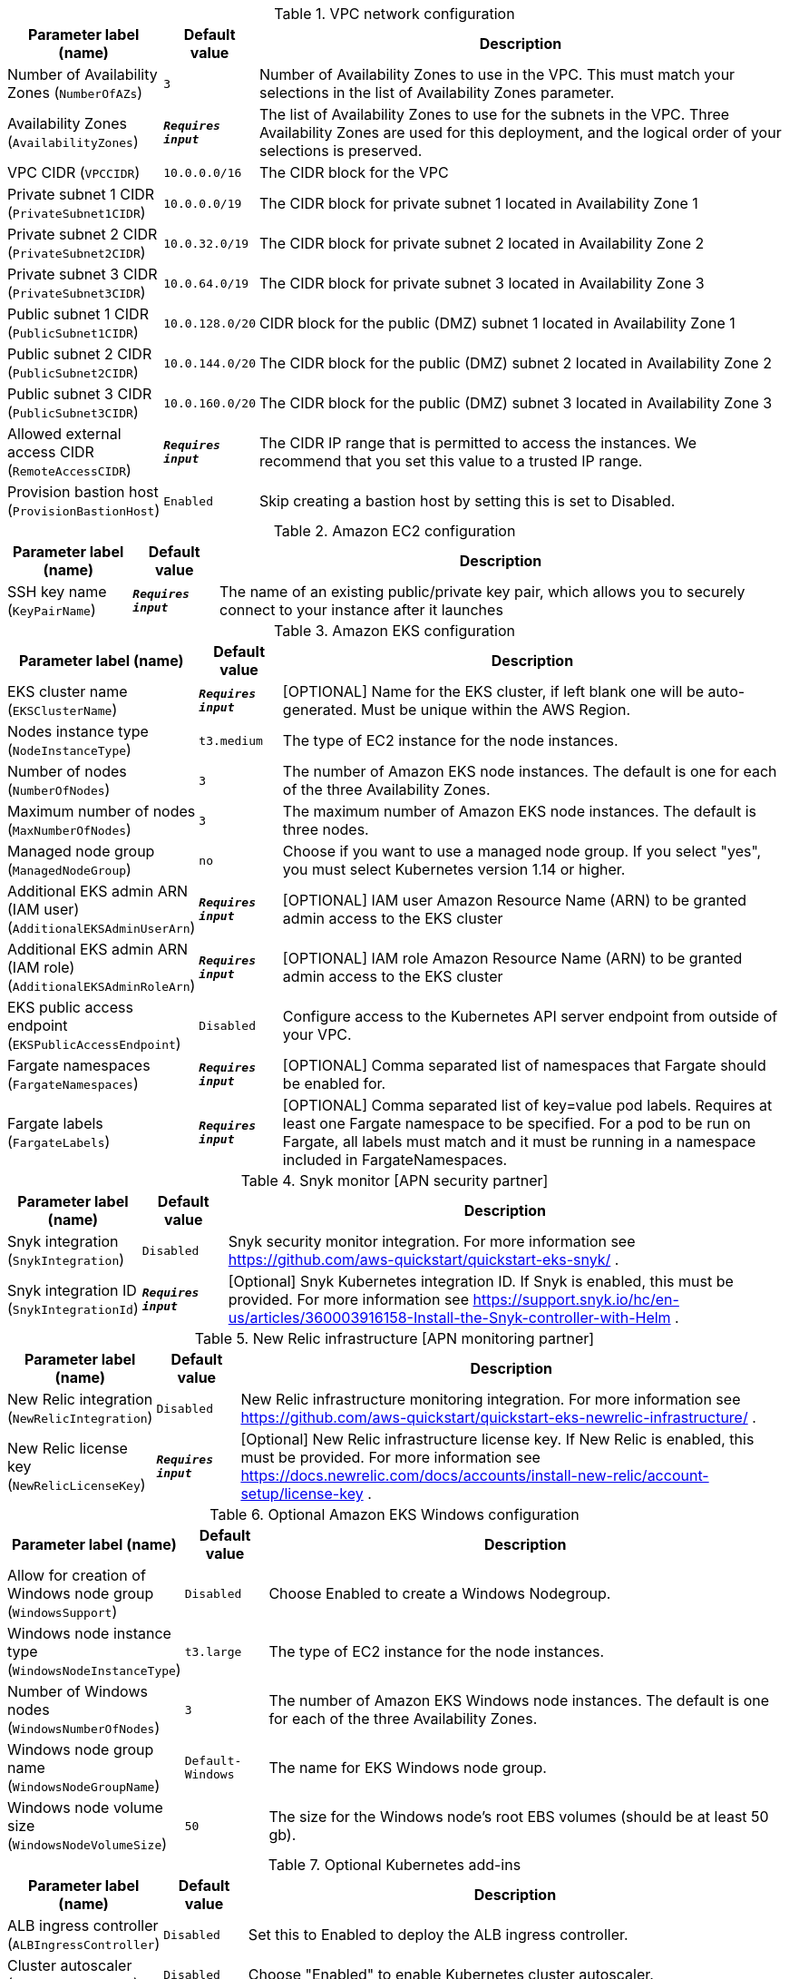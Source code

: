 
.VPC network configuration
[width="100%",cols="16%,11%,73%",options="header",]
|===
|Parameter label (name) |Default value|Description|Number of Availability Zones
(`NumberOfAZs`)|`3`|Number of Availability Zones to use in the VPC. This must match your selections in the list of Availability Zones parameter.|Availability Zones
(`AvailabilityZones`)|`**__Requires input__**`|The list of Availability Zones to use for the subnets in the VPC. Three Availability Zones are used for this deployment, and the logical order of your selections is preserved.|VPC CIDR
(`VPCCIDR`)|`10.0.0.0/16`|The CIDR block for the VPC|Private subnet 1 CIDR
(`PrivateSubnet1CIDR`)|`10.0.0.0/19`|The CIDR block for private subnet 1 located in Availability Zone 1|Private subnet 2 CIDR
(`PrivateSubnet2CIDR`)|`10.0.32.0/19`|The CIDR block for private subnet 2 located in Availability Zone 2|Private subnet 3 CIDR
(`PrivateSubnet3CIDR`)|`10.0.64.0/19`|The CIDR block for private subnet 3 located in Availability Zone 3|Public subnet 1 CIDR
(`PublicSubnet1CIDR`)|`10.0.128.0/20`|CIDR block for the public (DMZ) subnet 1 located in Availability Zone 1|Public subnet 2 CIDR
(`PublicSubnet2CIDR`)|`10.0.144.0/20`|The CIDR block for the public (DMZ) subnet 2 located in Availability Zone 2|Public subnet 3 CIDR
(`PublicSubnet3CIDR`)|`10.0.160.0/20`|The CIDR block for the public (DMZ) subnet 3 located in Availability Zone 3|Allowed external access CIDR
(`RemoteAccessCIDR`)|`**__Requires input__**`|The CIDR IP range that is permitted to access the instances. We recommend that you set this value to a trusted IP range.|Provision bastion host
(`ProvisionBastionHost`)|`Enabled`|Skip creating a bastion host by setting this is set to Disabled.
|===
.Amazon EC2 configuration
[width="100%",cols="16%,11%,73%",options="header",]
|===
|Parameter label (name) |Default value|Description|SSH key name
(`KeyPairName`)|`**__Requires input__**`|The name of an existing public/private key pair, which allows you to securely connect to your instance after it launches
|===
.Amazon EKS configuration
[width="100%",cols="16%,11%,73%",options="header",]
|===
|Parameter label (name) |Default value|Description|EKS cluster name
(`EKSClusterName`)|`**__Requires input__**`|[OPTIONAL] Name for the EKS cluster, if left blank one will be auto-generated. Must be unique within the AWS Region.|Nodes instance type
(`NodeInstanceType`)|`t3.medium`|The type of EC2 instance for the node instances.|Number of nodes
(`NumberOfNodes`)|`3`|The number of Amazon EKS node instances. The default is one for each of the three Availability Zones.|Maximum number of nodes
(`MaxNumberOfNodes`)|`3`|The maximum number of Amazon EKS node instances. The default is three nodes.|Managed node group
(`ManagedNodeGroup`)|`no`|Choose if you want to use a managed node group. If you select "yes", you must select Kubernetes version 1.14 or higher.|Additional EKS admin ARN (IAM user)
(`AdditionalEKSAdminUserArn`)|`**__Requires input__**`|[OPTIONAL] IAM user Amazon Resource Name (ARN) to be granted admin access to the EKS cluster|Additional EKS admin ARN (IAM role)
(`AdditionalEKSAdminRoleArn`)|`**__Requires input__**`|[OPTIONAL] IAM role Amazon Resource Name (ARN) to be granted admin access to the EKS cluster|EKS public access endpoint
(`EKSPublicAccessEndpoint`)|`Disabled`|Configure access to the Kubernetes API server endpoint from outside of your VPC.|Fargate namespaces
(`FargateNamespaces`)|`**__Requires input__**`|[OPTIONAL] Comma separated list of namespaces that Fargate should be enabled for.|Fargate labels
(`FargateLabels`)|`**__Requires input__**`|[OPTIONAL] Comma separated list of key=value pod labels. Requires at least one Fargate namespace to be specified. For a pod to be run on Fargate, all labels must match and it must be running in a namespace included in FargateNamespaces.
|===
.Snyk monitor [APN security partner]
[width="100%",cols="16%,11%,73%",options="header",]
|===
|Parameter label (name) |Default value|Description|Snyk integration
(`SnykIntegration`)|`Disabled`|Snyk security monitor integration. For more information see https://github.com/aws-quickstart/quickstart-eks-snyk/ .|Snyk integration ID
(`SnykIntegrationId`)|`**__Requires input__**`|[Optional] Snyk Kubernetes integration ID. If Snyk is enabled, this must be provided. For more information see https://support.snyk.io/hc/en-us/articles/360003916158-Install-the-Snyk-controller-with-Helm .
|===
.New Relic infrastructure [APN monitoring partner]
[width="100%",cols="16%,11%,73%",options="header",]
|===
|Parameter label (name) |Default value|Description|New Relic integration
(`NewRelicIntegration`)|`Disabled`|New Relic infrastructure monitoring integration. For more information see https://github.com/aws-quickstart/quickstart-eks-newrelic-infrastructure/ .|New Relic license key
(`NewRelicLicenseKey`)|`**__Requires input__**`|[Optional] New Relic infrastructure license key. If New Relic is enabled, this must be provided. For more information see https://docs.newrelic.com/docs/accounts/install-new-relic/account-setup/license-key .
|===
.Optional Amazon EKS Windows configuration
[width="100%",cols="16%,11%,73%",options="header",]
|===
|Parameter label (name) |Default value|Description|Allow for creation of Windows node group
(`WindowsSupport`)|`Disabled`|Choose Enabled to create a Windows Nodegroup.|Windows node instance type
(`WindowsNodeInstanceType`)|`t3.large`|The type of EC2 instance for the node instances.|Number of Windows nodes
(`WindowsNumberOfNodes`)|`3`|The number of Amazon EKS Windows node instances. The default is one for each of the three Availability Zones.|Windows node group name
(`WindowsNodeGroupName`)|`Default-Windows`|The name for EKS Windows node group.|Windows node volume size
(`WindowsNodeVolumeSize`)|`50`|The size for the Windows node's root EBS volumes (should be at least 50 gb).
|===
.Optional Kubernetes add-ins
[width="100%",cols="16%,11%,73%",options="header",]
|===
|Parameter label (name) |Default value|Description|ALB ingress controller
(`ALBIngressController`)|`Disabled`|Set this to Enabled to deploy the ALB ingress controller.|Cluster autoscaler
(`ClusterAutoScaler`)|`Disabled`|Choose "Enabled" to enable Kubernetes cluster autoscaler.|EFS storage class
(`EfsStorageClass`)|`Disabled`|Choose Enabled to enable EFS storage class, which will create the required EFS volume.|Monitoring stack
(`MonitoringStack`)|`None`|Enable monitoring stack with "Prometheus+Grafana"
|===
.AWS Quick Start configuration
[width="100%",cols="16%,11%,73%",options="header",]
|===
|Parameter label (name) |Default value|Description|Per account shared resources
(`PerAccountSharedResources`)|`Yes`|Choose No if you have already deployed another EKS Quick Start stack in this AWS account.|Per region shared resources
(`PerRegionSharedResources`)|`Yes`|Choose No if you have already deployed another EKS Quick Start stack in this region.|Config set name
(`ConfigSetName`)|`**__Requires input__**`|Name for the config set, if you have launched the advanced configuration stack, this name must match the ConfigSetName parameter in that stack for the configuration to be applied.|Quick Start S3 bucket name
(`QSS3BucketName`)|`aws-quickstart`|S3 bucket name for the Quick Start assets. This string can include numbers, lowercase letters, uppercase letters, and hyphens (-). It cannot start or end with a hyphen (-).|Quick Start S3 key prefix
(`QSS3KeyPrefix`)|`quickstart-amazon-eks/`|S3 key prefix for the Quick Start assets. Quick Start key prefix can include numbers, lowercase letters, uppercase letters, hyphens (-), dots(.) and forward slash (/).|Quick Start S3 bucket region
(`QSS3BucketRegion`)|`us-east-1`|The AWS Region where the Quick Start S3 bucket (QSS3BucketName) is hosted. When using your own bucket, you must specify this value.|Test suite
(`TestSuite`)|`Disabled`|Deploys a test stack that tests components of the Quick Start.
|===